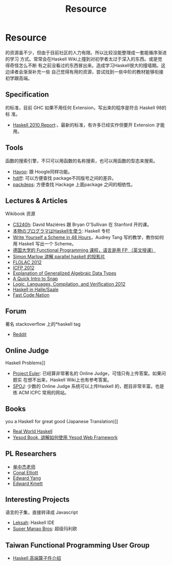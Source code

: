 #+TITLE: Resource
* Resource
  
  的资源虽不少，但由于目前社区的人力有限。所以比较没能整理成一套能循序渐进的学习
  方式。常常会在Haskell Wiki上撞到对初学者太过于深入的东西。或是觉得奇怪怎么不断
  有之前没看过的东西冒出来。造成学习Haskell很大的撞墙期。这边译者会渐渐补充一些
  自己觉得有用的资源，尝试找到一些中阶的教材能够衔接初学跟高端。

** Specification
     的标准，目前 GHC 如果不用任何 Extension，写出来的程序是符合 Haskell 98的标
     准。
   - [[http://www.haskell.org/onlinereport/haskell2010/][Haskell 2010 Report]]:，最新的标准，有许多已经实作但要开 Extension 才能用。

** Tools
     函数的搜索引擎，不只可以用函数的名称搜索，也可以用函数的型态来搜索。
   - [[http://holumbus.fh-wedel.de/hayoo/hayoo.html][Hayoo]]: 跟 Hoogle同样功能。
   - [[http://hdiff.luite.com/][hdiff]]: 可以方便查找 package不同版号之间的差异。
   - [[http://packdeps.haskellers.com/][packdeps]]: 方便查找 Hackage 上面package 之间的相依性。

** Lectures & Articles
     Wikibook 资源
   - [[http://www.scs.stanford.edu/11au-cs240h/notes/][CS240h]]: David Mazières 跟 Bryan O'Sullivan 在 Stanford 开的课。
   - [[http://itpro.nikkeibp.co.jp/article/COLUMN/20060915/248215/][本物のプログラマはHaskellを使う]]: Haskell 专栏
   - [[http://en.wikibooks.org/wiki/Write_Yourself_a_Scheme_in_48_Hours][Write Yourself a Scheme in 48 Hours]]，Audrey Tang 写的教学，教你如何用
     Haskell 写出一个 Scheme。
   - [[http://video.s-inf.de/*FP.2005-SS-Giesl.(COt).HD_Videoaufzeichnung][德国大学的 Functional Programming 课程，语言是用 FP （英文授课）]]
   - [[http://community.haskell.org/~simonmar/slides/cadarache2012/][Simon Marlow 讲解 parallel haskell 的投影片]]
   - [[http://flolac.iis.sinica.edu.tw/flolac12/doku.php?id=zh-tw:start][FLOLAC 2012]]
   - [[http://www.youtube.com/channel/UCP9g4dLR7xt6KzCYntNqYcw?&desktop_uri=%2Fchannel%2FUCP9g4dLR7xt6KzCYntNqYcw][ICFP 2012]]
   - [[http://archive.org/details/ExplanationOfGeneralizedAlgebraicDataTypesgadts][Explanation of Generalized Algebraic Data Types]]
   - [[http://bonus500.github.com/sc2blog/*title-slide][A Quick Intro to Snap]]
   - [[http://www.cs.uoregon.edu/Research/summerschool/summer12/curriculum.html][Logic, Languages, Compilation, and Verification 2012]]
   - [[http://iba-cg.de/hal7.html][Haskell in Halle/Saale]]
   - [[http://bos.github.com/reaktor-dev-day-2012/reaktor-talk-slides.html*(1)][Fast Code Nation]]

** Forum
     著名 stackoverflow 上的*haskell tag
   - [[http://www.reddit.com/r/haskell/][Reddit]]

** Online Judge
     Haskell Problems]]
   - [[http://projecteuler.net/][Project Euler]]: 已经算非常著名的 Online Judge，可惜只有上传答案。如果问题实
     在想不出来，Haskell Wiki上也有参考答案。
   - [[http://www.spoj.pl/][SPOJ]]: 少数的 Online Judge 系统可以上传Haskell 的，题目非常丰富。也是练 ACM
     ICPC 常用的网站。

** Books
     you a Haskell for great good (Japanese Translation)]]
   - [[http://book.realworldhaskell.org/][Real World Haskell]]
   - [[http://www.yesodweb.com/book][Yesod Book, 讲解如何使用 Yesod Web Framework]]

** PL Researchers
   - [[http://www.cs.rutgers.edu/~ccshan/][单中杰老师]]
   - [[http://conal.net/][Conal Elliott]]
   - [[http://blog.ezyang.com/][Edward Yang]]
   - [[http://comonad.com/reader/][Edward Kmett]]

** Interesting Projects
     语言的子集，直接转译成 Javascript
   - [[http://leksah.org/][Leksah]]: Haskell IDE
   - [[https://github.com/Mokehehe/Monao/][Super Manao Bros]]: 超级玛利欧

** Taiwan Functional Programming User Group
   - [[https://docs.google.com/file/d/0BzqwG7n2gs71blE5V2pzR29WUDQ/edit?pli=1][Haskell 高端算子件介绍]]
